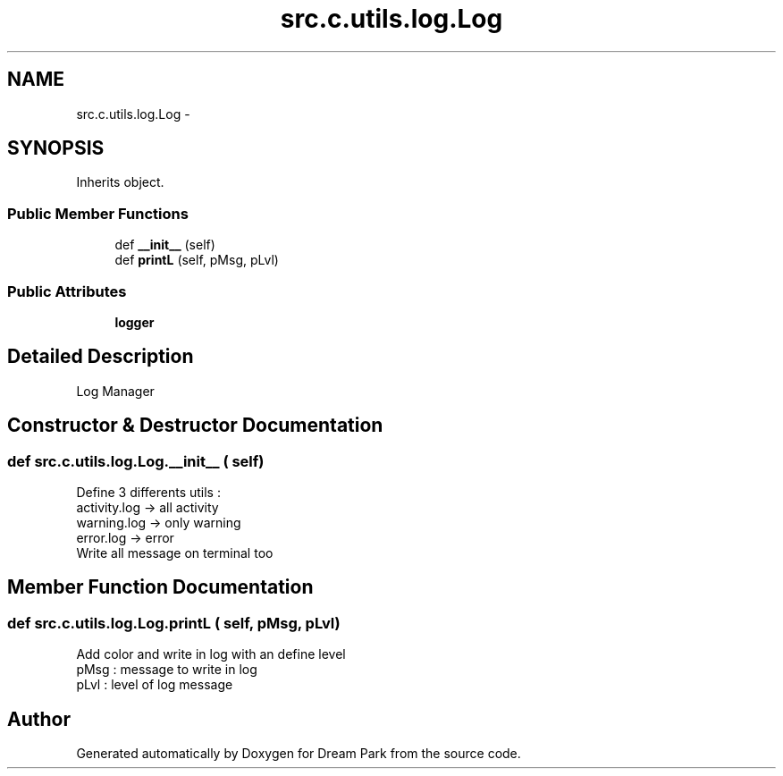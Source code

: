 .TH "src.c.utils.log.Log" 3 "Sun Feb 8 2015" "Version 1.0" "Dream Park" \" -*- nroff -*-
.ad l
.nh
.SH NAME
src.c.utils.log.Log \- 
.SH SYNOPSIS
.br
.PP
.PP
Inherits object\&.
.SS "Public Member Functions"

.in +1c
.ti -1c
.RI "def \fB__init__\fP (self)"
.br
.ti -1c
.RI "def \fBprintL\fP (self, pMsg, pLvl)"
.br
.in -1c
.SS "Public Attributes"

.in +1c
.ti -1c
.RI "\fBlogger\fP"
.br
.in -1c
.SH "Detailed Description"
.PP 

.PP
.nf
Log Manager

.fi
.PP
 
.SH "Constructor & Destructor Documentation"
.PP 
.SS "def src\&.c\&.utils\&.log\&.Log\&.__init__ ( self)"

.PP
.nf
Define 3 differents utils :
activity.log -> all activity
warning.log -> only warning
error.log -> error
Write all message on terminal too

.fi
.PP
 
.SH "Member Function Documentation"
.PP 
.SS "def src\&.c\&.utils\&.log\&.Log\&.printL ( self,  pMsg,  pLvl)"

.PP
.nf
Add color and write in log with an define level
pMsg : message to write in log
pLvl : level of log message

.fi
.PP
 

.SH "Author"
.PP 
Generated automatically by Doxygen for Dream Park from the source code\&.
